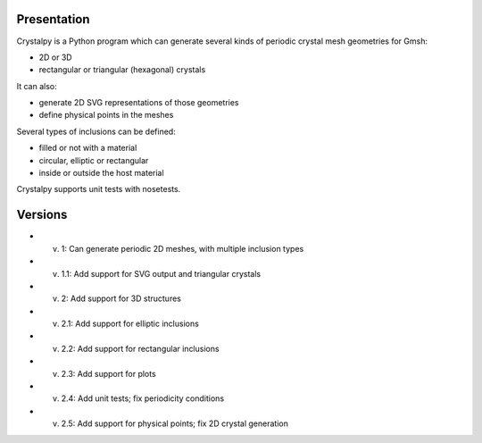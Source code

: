 Presentation
============

Crystalpy is a Python program which can generate several kinds of periodic crystal mesh geometries for Gmsh:

* 2D or 3D
* rectangular or triangular (hexagonal) crystals

It can also:

* generate 2D SVG representations of those geometries
* define physical points in the meshes

Several types of inclusions can be defined:

* filled or not with a material
* circular, elliptic or rectangular
* inside or outside the host material

Crystalpy supports unit tests with nosetests.

Versions
========

* v. 1:   Can generate periodic 2D meshes, with multiple inclusion types
* v. 1.1: Add support for SVG output and triangular crystals
* v. 2:   Add support for 3D structures
* v. 2.1: Add support for elliptic inclusions
* v. 2.2: Add support for rectangular inclusions
* v. 2.3: Add support for plots
* v. 2.4: Add unit tests; fix periodicity conditions
* v. 2.5: Add support for physical points; fix 2D crystal generation